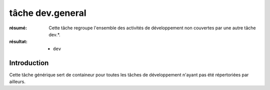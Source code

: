 ..  _`tâche dev.general`:

tâche dev.general
=================

:résumé: Cette tâche regroupe l'ensemble des activités de développement
    non couvertes par une autre tâche dev.*.

:résultat:
    * ``dev``


Introduction
------------

Cette tâche générique sert de containeur pour toutes les tâches
de développement n'ayant pas été répertoriées par ailleurs.

